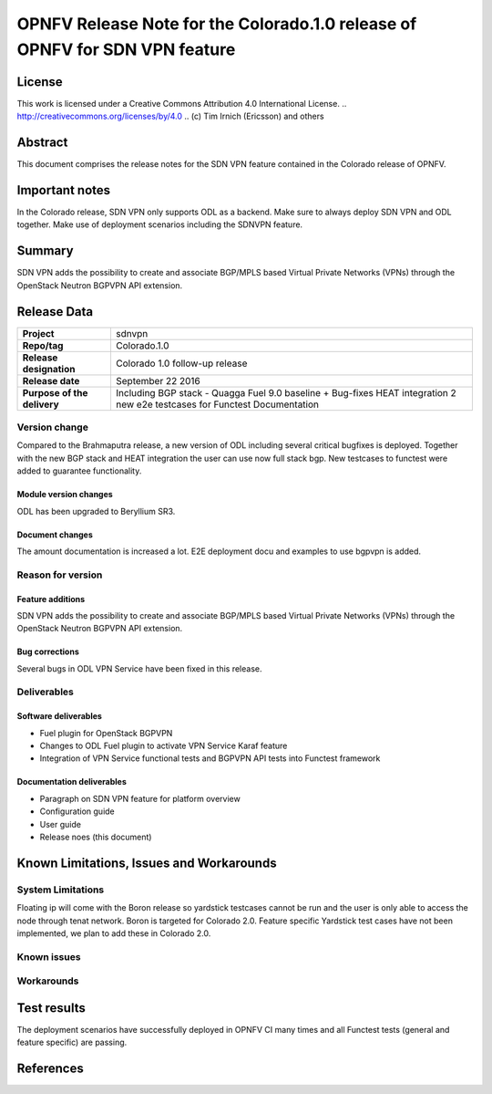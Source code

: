 ===============================================================================
OPNFV Release Note for the Colorado.1.0 release of OPNFV for SDN VPN feature
===============================================================================

License
=======

This work is licensed under a Creative Commons Attribution 4.0 International
License. .. http://creativecommons.org/licenses/by/4.0 ..
(c) Tim Irnich (Ericsson) and others

Abstract
========

This document comprises the release notes for the SDN VPN feature contained in the Colorado
release of OPNFV.

Important notes
===============

In the Colorado release, SDN VPN only supports ODL as a backend. Make sure to always deploy
SDN VPN and ODL together. Make use of deployment scenarios including the SDNVPN feature.

Summary
=======

SDN VPN adds the possibility to create and associate BGP/MPLS based Virtual Private Networks (VPNs)
through the OpenStack Neutron BGPVPN API extension.

Release Data
============

+--------------------------------------+--------------------------------------+
| **Project**                          | sdnvpn                               |
|                                      |                                      |
+--------------------------------------+--------------------------------------+
| **Repo/tag**                         | Colorado.1.0                         |
|                                      |                                      |
+--------------------------------------+--------------------------------------+
| **Release designation**              | Colorado 1.0 follow-up release       |
|                                      |                                      |
+--------------------------------------+--------------------------------------+
| **Release date**                     | September 22 2016                    |
|                                      |                                      |
+--------------------------------------+--------------------------------------+
| **Purpose of the delivery**          | Including BGP stack - Quagga         |
|                                      | Fuel 9.0 baseline + Bug-fixes        |
|                                      | HEAT integration                     |
|                                      | 2 new e2e testcases for Functest     |
|                                      | Documentation                        |
|                                      |                                      |
+--------------------------------------+--------------------------------------+

Version change
--------------

Compared to the Brahmaputra release, a new version of ODL including several critical
bugfixes is deployed. Together with the new BGP stack and HEAT integration the user
can use now full stack bgp. New testcases to functest were added to guarantee
functionality.

Module version changes
~~~~~~~~~~~~~~~~~~~~~~
ODL has been upgraded to Beryllium SR3.

Document changes
~~~~~~~~~~~~~~~~
The amount documentation is increased a lot. E2E deployment docu and examples to use bgpvpn
is added.

Reason for version
------------------

Feature additions
~~~~~~~~~~~~~~~~~

SDN VPN adds the possibility to create and associate BGP/MPLS based Virtual Private Networks (VPNs)
through the OpenStack Neutron BGPVPN API extension.


Bug corrections
~~~~~~~~~~~~~~~

Several bugs in ODL VPN Service have been fixed in this release.

Deliverables
------------

Software deliverables
~~~~~~~~~~~~~~~~~~~~~

- Fuel plugin for OpenStack BGPVPN
- Changes to ODL Fuel plugin to activate VPN Service Karaf feature
- Integration of VPN Service functional tests and BGPVPN API tests into Functest framework

Documentation deliverables
~~~~~~~~~~~~~~~~~~~~~~~~~~

- Paragraph on SDN VPN feature for platform overview

- Configuration guide

- User guide

- Release noes (this document)

Known Limitations, Issues and Workarounds
=========================================

System Limitations
------------------

Floating ip will come with the Boron release so yardstick testcases cannot be run
and the user is only able to access the node through tenat network. Boron is targeted
for Colorado 2.0. Feature specific Yardstick test cases have not been implemented, 
we plan to add these in Colorado 2.0. 

Known issues
------------

Workarounds
-----------

Test results
============

The deployment scenarios have successfully deployed in OPNFV CI many times and all Functest tests
(general and feature specific) are passing.

References
==========
